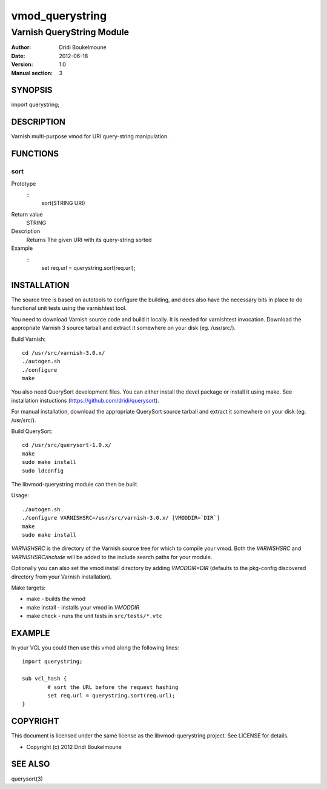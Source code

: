 ==============
vmod_querystring
==============

--------------------------
Varnish QueryString Module
--------------------------

:Author: Dridi Boukelmoune
:Date: 2012-06-18
:Version: 1.0
:Manual section: 3

SYNOPSIS
========

import querystring;

DESCRIPTION
===========

Varnish multi-purpose vmod for URI query-string manipulation.

FUNCTIONS
=========

sort
----

Prototype
        ::
                sort(STRING URI)
Return value
	STRING
Description
	Returns The given URI with its query-string sorted
Example
        ::
                set req.url = querystring.sort(req.url);

INSTALLATION
============

The source tree is based on autotools to configure the building, and
does also have the necessary bits in place to do functional unit tests
using the varnishtest tool.

You need to download Varnish source code and build it locally. It is
needed for varnishtest invocation. Download the appropriate Varnish 3
source tarball and extract it somewhere on your disk (eg. /usr/src/).

Build Varnish::

 cd /usr/src/varnish-3.0.x/
 ./autogen.sh
 ./configure
 make

You also need QuerySort development files. You can either install the
devel package or install it using make. See installation instuctions
(https://github.com/dridi/querysort).

For manual installation, download the appropriate QuerySort source
tarball and extract it somewhere on your disk (eg. /usr/src/).

Build QuerySort::

 cd /usr/src/querysort-1.0.x/
 make
 sudo make install
 sudo ldconfig

The libvmod-querystring module can then be built.

Usage::

 ./autogen.sh
 ./configure VARNISHSRC=/usr/src/varnish-3.0.x/ [VMODDIR=`DIR`]
 make
 sudo make install

`VARNISHSRC` is the directory of the Varnish source tree for which to
compile your vmod. Both the `VARNISHSRC` and `VARNISHSRC/include`
will be added to the include search paths for your module.

Optionally you can also set the vmod install directory by adding
`VMODDIR=DIR` (defaults to the pkg-config discovered directory from your
Varnish installation).

Make targets:

* make - builds the vmod
* make install - installs your vmod in `VMODDIR`
* make check - runs the unit tests in ``src/tests/*.vtc``

EXAMPLE
=======

In your VCL you could then use this vmod along the following lines::
        
        import querystring;

        sub vcl_hash {
                # sort the URL before the request hashing
                set req.url = querystring.sort(req.url);
        }

COPYRIGHT
=========

This document is licensed under the same license as the
libvmod-querystring project. See LICENSE for details.

* Copyright (c) 2012 Dridi Boukelmoune

SEE ALSO
========

querysort(3)


